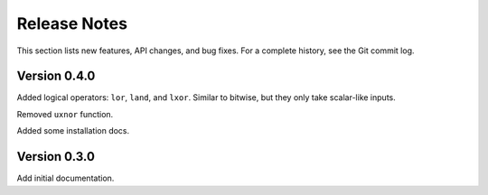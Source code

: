 *********************
    Release Notes
*********************

This section lists new features, API changes, and bug fixes.
For a complete history, see the Git commit log.

Version 0.4.0
=============

Added logical operators: ``lor``, ``land``, and ``lxor``.
Similar to bitwise, but they only take scalar-like inputs.

Removed ``uxnor`` function.

Added some installation docs.

Version 0.3.0
=============

Add initial documentation.
